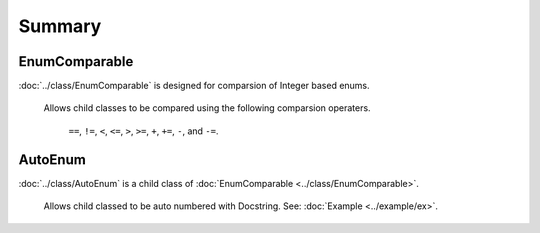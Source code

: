 Summary
-------

EnumComparable
^^^^^^^^^^^^^^

:doc:`../class/EnumComparable` is designed for comparsion of Integer based enums.

    Allows child classes to be compared using the following comparsion operaters.

        ``==``, ``!=``, ``<``, ``<=``, ``>``, ``>=``, ``+``, ``+=``, ``-``, and ``-=``.

AutoEnum
^^^^^^^^

:doc:`../class/AutoEnum` is a child class of :doc:`EnumComparable <../class/EnumComparable>`.

    Allows child classed to be auto numbered with Docstring.
    See: :doc:`Example <../example/ex>`.